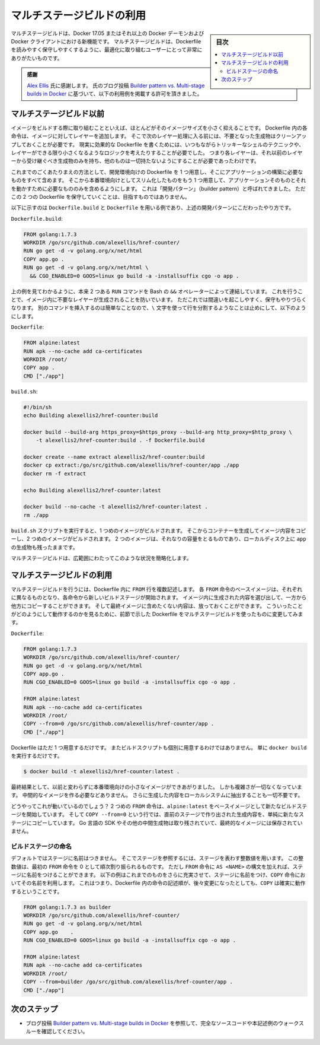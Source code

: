 .. -*- coding: utf-8 -*-
.. URL: https://docs.docker.com/engine/userguide/eng-image/multistage-build/
.. ---------------------------------------------------------------------------

.. title: Use multi-stage builds

.. _use-multi-stage-builds:

========================================
マルチステージビルドの利用
========================================

.. sidebar:: 目次

   .. contents:: 
       :depth: 3
       :local:

.. Multi-stage builds are a new feature in Docker 17.05, and they will be exciting
   to anyone who has struggled to optimize Dockerfiles while keeping them easy to
   read and maintain.

マルチステージビルドは、Docker 17.05 またはそれ以上の Docker デーモンおよび Docker クライアントにおける新機能です。
マルチステージビルドは、Dockerfile を読みやすく保守しやすくするように、最適化に取り組むユーザーにとって非常にありがたいものです。

.. > **Acknowledgment**:
   > Special thanks to [Alex Ellis](https://twitter.com/alexellisuk) for granting
   > permission to use his blog post
   > [Builder pattern vs. Multi-stage builds in Docker](http://blog.alexellis.io/mutli-stage-docker-builds/)
   > as the basis of the examples below.

.. admonition:: 感謝

   `Alex Ellis <https://twitter.com/alexellisuk>`_ 氏に感謝します。
   氏のブログ投稿 `Builder pattern vs. Multi-stage builds in Docker <http://blog.alexellis.io/mutli-stage-docker-builds/>`_ に基づいて、以下の利用例を掲載する許可を頂きました。

.. ## Before multi-stage builds

.. _before-multi-stage-builds:

マルチステージビルド以前
=========================

.. One of the most challenging things about building images is keeping the image
   size down. Each instruction in the Dockerfile adds a layer to the image, and you
   need to remember to clean up any artifacts you don't need before moving on to
   the next layer. To write a really efficient Dockerfile, you have traditionally
   needed to employ shell tricks and other logic to keep the layers as small as
   possible and to ensure that each layer has the artifacts it needs from the
   previous layer and nothing else.

イメージをビルドする際に取り組むことといえば、ほとんどがそのイメージサイズを小さく抑えることです。
Dockerfile 内の各命令は、イメージに対してレイヤーを追加します。
そこで次のレイヤー処理に入る前には、不要となった生成物はクリーンアップしておくことが必要です。
現実に効果的な Dockerfile を書くためには、いつもながらトリッキーなシェルのテクニックや、レイヤーができる限り小さくなるようなロジックを考えたりすることが必要でした。
つまり各レイヤーは、それ以前のレイヤーから受け継ぐべき生成物のみを持ち、他のものは一切持たないようにすることが必要であったわけです。

.. It was actually very common to have one Dockerfile to use for development (which
   contained everything needed to build your application), and a slimmed-down one
   to use for production, which only contained your application and exactly what
   was needed to run it. This has been referred to as the "builder
   pattern". Maintaining two Dockerfiles is not ideal.

これまでのごくあたりまえの方法として、開発環境向けの Dockerfile を 1 つ用意し、そこにアプリケーションの構築に必要なものをすべて含めます。
そこから本番環境向けとしてスリム化したものをもう 1 つ用意して、アプリケーションそのものとそれを動かすために必要なもののみを含めるようにします。
これは「開発パターン」（builder pattern）と呼ばれてきました。
ただこの 2 つの Dockerfile を保守していくことは、目指すものではありません。

.. Here's an example of a `Dockerfile.build` and `Dockerfile` which adhere to the
   builder pattern above:

以下に示すのは ``Dockerfile.build`` と ``Dockerfile`` を用いる例であり、上述の開発パターンにこだわったやり方です。

.. **`Dockerfile.build`**:

``Dockerfile.build``:

.. ```conf
   FROM golang:1.7.3
   WORKDIR /go/src/github.com/alexellis/href-counter/
   RUN go get -d -v golang.org/x/net/html  
   COPY app.go .
   RUN go get -d -v golang.org/x/net/html \
     && CGO_ENABLED=0 GOOS=linux go build -a -installsuffix cgo -o app .
   ```

.. code-block:: Dockerfile

   FROM golang:1.7.3
   WORKDIR /go/src/github.com/alexellis/href-counter/
   RUN go get -d -v golang.org/x/net/html  
   COPY app.go .
   RUN go get -d -v golang.org/x/net/html \
     && CGO_ENABLED=0 GOOS=linux go build -a -installsuffix cgo -o app .

.. Notice that this example also artificially compresses two `RUN` commands together
   using the Bash `&&` operator, to avoid creating an additional layer in the image.
   This is failure-prone and hard to maintain. It's easy to insert another command
   and forget to continue the line using the `\` character, for example.

上の例を見てわかるように、本来 2 つある ``RUN`` コマンドを Bash の ``&&`` オペレーターによって連結しています。
これを行うことで、イメージ内に不要なレイヤーが生成されることを防いでいます。
ただこれでは間違いを起こしやすく、保守もやりづらくなります。
別のコマンドを挿入するのは簡単なことなので、``\`` 文字を使って行を分割するようなことは止めにして、以下のようにします。

.. **`Dockerfile`**:

``Dockerfile``:

.. ```conf
   FROM alpine:latest  
   RUN apk --no-cache add ca-certificates
   WORKDIR /root/
   COPY app .
   CMD ["./app"]  
   ```

.. code-block:: Dockerfile

   FROM alpine:latest  
   RUN apk --no-cache add ca-certificates
   WORKDIR /root/
   COPY app .
   CMD ["./app"]  

.. **`build.sh`**:

``build.sh``:

.. ```bash
   #!/bin/sh
   echo Building alexellis2/href-counter:build
   
   docker build --build-arg https_proxy=$https_proxy --build-arg http_proxy=$http_proxy \  
       -t alexellis2/href-counter:build . -f Dockerfile.build
   
   docker create --name extract alexellis2/href-counter:build  
   docker cp extract:/go/src/github.com/alexellis/href-counter/app ./app  
   docker rm -f extract
   
   echo Building alexellis2/href-counter:latest
   
   docker build --no-cache -t alexellis2/href-counter:latest .
   rm ./app
   ```

.. code-block:: bash

   #!/bin/sh
   echo Building alexellis2/href-counter:build
   
   docker build --build-arg https_proxy=$https_proxy --build-arg http_proxy=$http_proxy \  
       -t alexellis2/href-counter:build . -f Dockerfile.build
   
   docker create --name extract alexellis2/href-counter:build  
   docker cp extract:/go/src/github.com/alexellis/href-counter/app ./app  
   docker rm -f extract
   
   echo Building alexellis2/href-counter:latest
   
   docker build --no-cache -t alexellis2/href-counter:latest .
   rm ./app

.. When you run the `build.sh` script, it needs to build the first image, create
   a container from it in order to copy the artifact out, then build the second
   image. Both images take up room on your system and you still have the `app`
   artifact on your local disk as well.

``build.sh`` スクリプトを実行すると、1 つめのイメージがビルドされます。
そこからコンテナーを生成してイメージ内容をコピーし、2 つめのイメージがビルドされます。
2 つのイメージは、それなりの容量をとるものであり、ローカルディスク上に ``app`` の生成物も残ったままです。

.. Multi-stage builds vastly simplify this situation!

マルチステージビルドは、広範囲にわたってこのような状況を簡略化します。

.. ## Use multi-stage builds

.. _use-multi-stage-builds:

マルチステージビルドの利用
===========================

.. With multi-stage builds, you use multiple `FROM` statements in your Dockerfile.
   Each `FROM` instruction can use a different base, and each of them begins a new
   stage of the build. You can selectively copy artifacts from one stage to
   another, leaving behind everything you don't want in the final image. To show
   how this works, Let's adapt the Dockerfile from the previous section to use
   multi-stage builds.

マルチステージビルドを行うには、Dockerfile 内に ``FROM`` 行を複数記述します。
各 ``FROM`` 命令のベースイメージは、それぞれに異なるものとなり、各命令から新しいビルドステージが開始されます。
イメージ内に生成された内容を選び出して、一方から他方にコピーすることができます。
そして最終イメージに含めたくない内容は、放っておくことができます。
こういったことがどのようにして動作するのかを見るために、前節で示した Dockerfile をマルチステージビルドを使ったものに変更してみます。

.. **`Dockerfile`**:

``Dockerfile``:

.. ```conf
   FROM golang:1.7.3
   WORKDIR /go/src/github.com/alexellis/href-counter/
   RUN go get -d -v golang.org/x/net/html  
   COPY app.go .
   RUN CGO_ENABLED=0 GOOS=linux go build -a -installsuffix cgo -o app .

   FROM alpine:latest  
   RUN apk --no-cache add ca-certificates
   WORKDIR /root/
   COPY --from=0 /go/src/github.com/alexellis/href-counter/app .
   CMD ["./app"]  
   ```

.. code-block:: Dockerfile

   FROM golang:1.7.3
   WORKDIR /go/src/github.com/alexellis/href-counter/
   RUN go get -d -v golang.org/x/net/html  
   COPY app.go .
   RUN CGO_ENABLED=0 GOOS=linux go build -a -installsuffix cgo -o app .

   FROM alpine:latest  
   RUN apk --no-cache add ca-certificates
   WORKDIR /root/
   COPY --from=0 /go/src/github.com/alexellis/href-counter/app .
   CMD ["./app"]  

.. You only need the single Dockerfile. You don't need a separate build script,
   either. Just run `docker build`.

Dockerfile はただ 1 つ用意するだけです。
またビルドスクリプトも個別に用意するわけではありません。
単に ``docker build`` を実行するだけです。

.. ```bash
   $ docker build -t alexellis2/href-counter:latest .
   ```

.. code-block:: bash

   $ docker build -t alexellis2/href-counter:latest .

.. The end result is the same tiny production image as before, with a
   significant reduction in complexity. You don't need to create any intermediate
   images and you don't need to extract any artifacts to your local system at all.

最終結果として、以前と変わらずに本番環境向けの小さなイメージができあがりました。
しかも複雑さが一切なくなっています。
中間的なイメージを作る必要などありません。
さらに生成した内容をローカルシステムに抽出することも一切不要です。

.. How does it work? The second `FROM` instruction starts a new build stage with
   the `alpine:latest` image as its base. The `COPY --from=0` line copies just the
   built artifact from the previous stage into this new stage. The Go SDK and any
   intermediate artifacts are left behind, and not saved in the final image.

どうやってこれが動いているのでしょう？
2 つめの ``FROM`` 命令は、``alpine:latest`` をベースイメージとして新たなビルドステージを開始しています。
そして ``COPY --from=0`` という行では、直前のステージで作り出された生成内容を、単純に新たなステージにコピーしています。
Go 言語の SDK やその他の中間生成物は取り残されていて、最終的なイメージには保存されていません。

.. ### Name your build stages

.. _name-your-build-stages:

ビルドステージの命名
---------------------

.. By default, the stages are not named, and you refer to them by their integer
   number, starting with 0 for the first `FROM` instruction. However, you can
   name your stages, by adding an `as <NAME>` to the `FROM` instruction. This
   example improves the previous one by naming the stages and using the name in
   the `COPY` instruction. This means that even if the instructions in your
   Dockerfile are re-ordered later, the `COPY` won't break.

デフォルトではステージに名前はつきません。
そこでステージを参照するには、ステージを表わす整数値を用います。
この整数値は、最初の ``FROM`` 命令を 0 として順次割り振られるものです。
ただし ``FROM`` 命令に ``AS <NAME>`` の構文を加えれば、ステージに名前をつけることができます。
以下の例はこれまでのものをさらに充実させて、ステージに名前をつけ、``COPY`` 命令においてその名前を利用します。
これはつまり、Dockerfile 内の命令の記述順が、後々変更になったとしても、``COPY`` は確実に動作するということです。

.. ```conf
   FROM golang:1.7.3 as builder
   WORKDIR /go/src/github.com/alexellis/href-counter/
   RUN go get -d -v golang.org/x/net/html  
   COPY app.go    .
   RUN CGO_ENABLED=0 GOOS=linux go build -a -installsuffix cgo -o app .

   FROM alpine:latest  
   RUN apk --no-cache add ca-certificates
   WORKDIR /root/
   COPY --from=builder /go/src/github.com/alexellis/href-counter/app .
   CMD ["./app"]  
   ```

.. code-block:: Dockerfile

   FROM golang:1.7.3 as builder
   WORKDIR /go/src/github.com/alexellis/href-counter/
   RUN go get -d -v golang.org/x/net/html  
   COPY app.go    .
   RUN CGO_ENABLED=0 GOOS=linux go build -a -installsuffix cgo -o app .

   FROM alpine:latest  
   RUN apk --no-cache add ca-certificates
   WORKDIR /root/
   COPY --from=builder /go/src/github.com/alexellis/href-counter/app .
   CMD ["./app"]  

.. ## Next steps

.. _next-steps:

次のステップ
=============

.. - Check out the blog post
     [Builder pattern vs. Multi-stage builds in Docker](http://blog.alexellis.io/mutli-stage-docker-builds/)
     for full source code and a walk-through of these examples.

* ブログ投稿 `Builder pattern vs. Multi-stage builds in Docker <http://blog.alexellis.io/mutli-stage-docker-builds/>`_ を参照して、完全なソースコードや本記述例のウォークスルーを確認してください。

.. seealso:: 

   Use multi-stage builds
      https://docs.docker.com/engine/userguide/eng-image/multistage-build/

